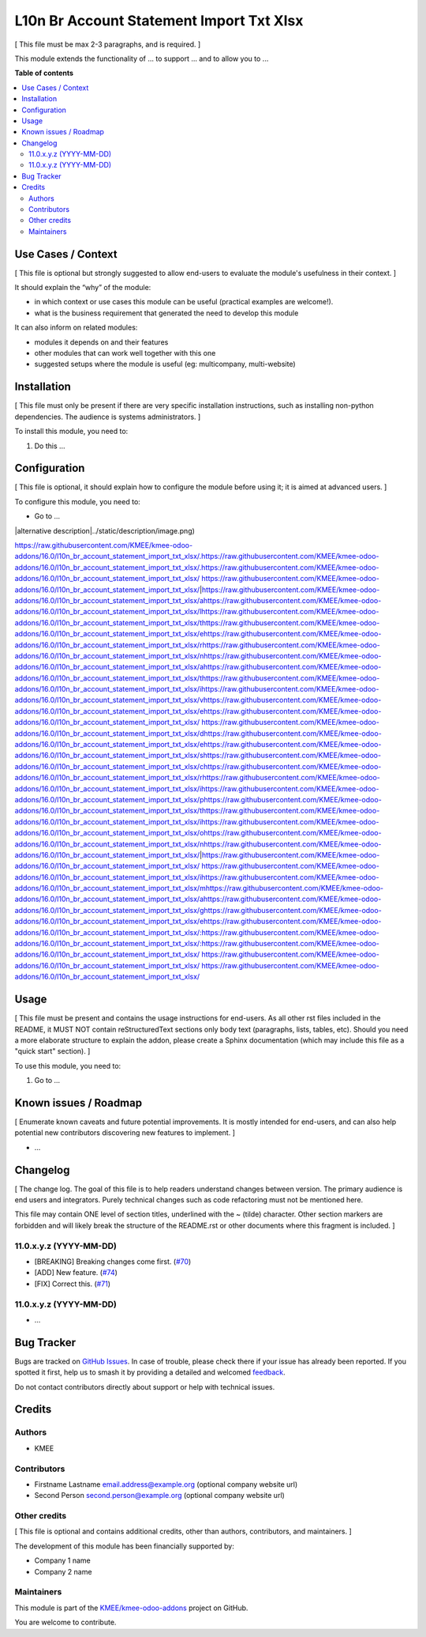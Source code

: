 =========================================
L10n Br Account Statement Import Txt Xlsx
=========================================

.. 
   !!!!!!!!!!!!!!!!!!!!!!!!!!!!!!!!!!!!!!!!!!!!!!!!!!!!
   !! This file is generated by oca-gen-addon-readme !!
   !! changes will be overwritten.                   !!
   !!!!!!!!!!!!!!!!!!!!!!!!!!!!!!!!!!!!!!!!!!!!!!!!!!!!
   !! source digest: sha256:aefa84bbd789c35cf9b0001658396cc4eb04e28f414d55cfa197b3d015cd46ab
   !!!!!!!!!!!!!!!!!!!!!!!!!!!!!!!!!!!!!!!!!!!!!!!!!!!!

.. |badge1| image:: https://img.shields.io/badge/maturity-Beta-yellow.png
    :target: https://odoo-community.org/page/development-status
    :alt: Beta
.. |badge2| image:: https://img.shields.io/badge/licence-AGPL--3-blue.png
    :target: http://www.gnu.org/licenses/agpl-3.0-standalone.html
    :alt: License: AGPL-3
.. |badge3| image:: https://img.shields.io/badge/github-KMEE%2Fkmee--odoo--addons-lightgray.png?logo=github
    :target: https://github.com/KMEE/kmee-odoo-addons/tree/16.0/l10n_br_account_statement_import_txt_xlsx
    :alt: KMEE/kmee-odoo-addons

|badge1| |badge2| |badge3|

[ This file must be max 2-3 paragraphs, and is required. ]

This module extends the functionality of ... to support ... and to allow
you to ...

**Table of contents**

.. contents::
   :local:

Use Cases / Context
===================

[ This file is optional but strongly suggested to allow end-users to
evaluate the module's usefulness in their context. ]

It should explain the “why” of the module:

-  in which context or use cases this module can be useful (practical
   examples are welcome!).
-  what is the business requirement that generated the need to develop
   this module

It can also inform on related modules:

-  modules it depends on and their features
-  other modules that can work well together with this one
-  suggested setups where the module is useful (eg: multicompany,
   multi-website)

Installation
============

[ This file must only be present if there are very specific installation
instructions, such as installing non-python dependencies. The audience
is systems administrators. ]

To install this module, you need to:

1. Do this ...

Configuration
=============

[ This file is optional, it should explain how to configure the module
before using it; it is aimed at advanced users. ]

To configure this module, you need to:

-  Go to ...

|alternative description|../static/description/image.png)

https://raw.githubusercontent.com/KMEE/kmee-odoo-addons/16.0/l10n_br_account_statement_import_txt_xlsx/.https://raw.githubusercontent.com/KMEE/kmee-odoo-addons/16.0/l10n_br_account_statement_import_txt_xlsx/.https://raw.githubusercontent.com/KMEE/kmee-odoo-addons/16.0/l10n_br_account_statement_import_txt_xlsx/ https://raw.githubusercontent.com/KMEE/kmee-odoo-addons/16.0/l10n_br_account_statement_import_txt_xlsx/|https://raw.githubusercontent.com/KMEE/kmee-odoo-addons/16.0/l10n_br_account_statement_import_txt_xlsx/ahttps://raw.githubusercontent.com/KMEE/kmee-odoo-addons/16.0/l10n_br_account_statement_import_txt_xlsx/lhttps://raw.githubusercontent.com/KMEE/kmee-odoo-addons/16.0/l10n_br_account_statement_import_txt_xlsx/thttps://raw.githubusercontent.com/KMEE/kmee-odoo-addons/16.0/l10n_br_account_statement_import_txt_xlsx/ehttps://raw.githubusercontent.com/KMEE/kmee-odoo-addons/16.0/l10n_br_account_statement_import_txt_xlsx/rhttps://raw.githubusercontent.com/KMEE/kmee-odoo-addons/16.0/l10n_br_account_statement_import_txt_xlsx/nhttps://raw.githubusercontent.com/KMEE/kmee-odoo-addons/16.0/l10n_br_account_statement_import_txt_xlsx/ahttps://raw.githubusercontent.com/KMEE/kmee-odoo-addons/16.0/l10n_br_account_statement_import_txt_xlsx/thttps://raw.githubusercontent.com/KMEE/kmee-odoo-addons/16.0/l10n_br_account_statement_import_txt_xlsx/ihttps://raw.githubusercontent.com/KMEE/kmee-odoo-addons/16.0/l10n_br_account_statement_import_txt_xlsx/vhttps://raw.githubusercontent.com/KMEE/kmee-odoo-addons/16.0/l10n_br_account_statement_import_txt_xlsx/ehttps://raw.githubusercontent.com/KMEE/kmee-odoo-addons/16.0/l10n_br_account_statement_import_txt_xlsx/ https://raw.githubusercontent.com/KMEE/kmee-odoo-addons/16.0/l10n_br_account_statement_import_txt_xlsx/dhttps://raw.githubusercontent.com/KMEE/kmee-odoo-addons/16.0/l10n_br_account_statement_import_txt_xlsx/ehttps://raw.githubusercontent.com/KMEE/kmee-odoo-addons/16.0/l10n_br_account_statement_import_txt_xlsx/shttps://raw.githubusercontent.com/KMEE/kmee-odoo-addons/16.0/l10n_br_account_statement_import_txt_xlsx/chttps://raw.githubusercontent.com/KMEE/kmee-odoo-addons/16.0/l10n_br_account_statement_import_txt_xlsx/rhttps://raw.githubusercontent.com/KMEE/kmee-odoo-addons/16.0/l10n_br_account_statement_import_txt_xlsx/ihttps://raw.githubusercontent.com/KMEE/kmee-odoo-addons/16.0/l10n_br_account_statement_import_txt_xlsx/phttps://raw.githubusercontent.com/KMEE/kmee-odoo-addons/16.0/l10n_br_account_statement_import_txt_xlsx/thttps://raw.githubusercontent.com/KMEE/kmee-odoo-addons/16.0/l10n_br_account_statement_import_txt_xlsx/ihttps://raw.githubusercontent.com/KMEE/kmee-odoo-addons/16.0/l10n_br_account_statement_import_txt_xlsx/ohttps://raw.githubusercontent.com/KMEE/kmee-odoo-addons/16.0/l10n_br_account_statement_import_txt_xlsx/nhttps://raw.githubusercontent.com/KMEE/kmee-odoo-addons/16.0/l10n_br_account_statement_import_txt_xlsx/|https://raw.githubusercontent.com/KMEE/kmee-odoo-addons/16.0/l10n_br_account_statement_import_txt_xlsx/ https://raw.githubusercontent.com/KMEE/kmee-odoo-addons/16.0/l10n_br_account_statement_import_txt_xlsx/ihttps://raw.githubusercontent.com/KMEE/kmee-odoo-addons/16.0/l10n_br_account_statement_import_txt_xlsx/mhttps://raw.githubusercontent.com/KMEE/kmee-odoo-addons/16.0/l10n_br_account_statement_import_txt_xlsx/ahttps://raw.githubusercontent.com/KMEE/kmee-odoo-addons/16.0/l10n_br_account_statement_import_txt_xlsx/ghttps://raw.githubusercontent.com/KMEE/kmee-odoo-addons/16.0/l10n_br_account_statement_import_txt_xlsx/ehttps://raw.githubusercontent.com/KMEE/kmee-odoo-addons/16.0/l10n_br_account_statement_import_txt_xlsx/:https://raw.githubusercontent.com/KMEE/kmee-odoo-addons/16.0/l10n_br_account_statement_import_txt_xlsx/:https://raw.githubusercontent.com/KMEE/kmee-odoo-addons/16.0/l10n_br_account_statement_import_txt_xlsx/ https://raw.githubusercontent.com/KMEE/kmee-odoo-addons/16.0/l10n_br_account_statement_import_txt_xlsx/
https://raw.githubusercontent.com/KMEE/kmee-odoo-addons/16.0/l10n_br_account_statement_import_txt_xlsx/

Usage
=====

[ This file must be present and contains the usage instructions for
end-users. As all other rst files included in the README, it MUST NOT
contain reStructuredText sections only body text (paragraphs, lists,
tables, etc). Should you need a more elaborate structure to explain the
addon, please create a Sphinx documentation (which may include this file
as a "quick start" section). ]

To use this module, you need to:

1. Go to ...

Known issues / Roadmap
======================

[ Enumerate known caveats and future potential improvements. It is
mostly intended for end-users, and can also help potential new
contributors discovering new features to implement. ]

-  ...

Changelog
=========

[ The change log. The goal of this file is to help readers understand
changes between version. The primary audience is end users and
integrators. Purely technical changes such as code refactoring must not
be mentioned here.

This file may contain ONE level of section titles, underlined with the ~
(tilde) character. Other section markers are forbidden and will likely
break the structure of the README.rst or other documents where this
fragment is included. ]

11.0.x.y.z (YYYY-MM-DD)
-----------------------

-  [BREAKING] Breaking changes come first.
   (`#70 <https://github.com/OCA/repo/issues/70>`__)
-  [ADD] New feature. (`#74 <https://github.com/OCA/repo/issues/74>`__)
-  [FIX] Correct this. (`#71 <https://github.com/OCA/repo/issues/71>`__)

.. _x.y.z-yyyy-mm-dd-1:

11.0.x.y.z (YYYY-MM-DD)
-----------------------

-  ...

Bug Tracker
===========

Bugs are tracked on `GitHub Issues <https://github.com/KMEE/kmee-odoo-addons/issues>`_.
In case of trouble, please check there if your issue has already been reported.
If you spotted it first, help us to smash it by providing a detailed and welcomed
`feedback <https://github.com/KMEE/kmee-odoo-addons/issues/new?body=module:%20l10n_br_account_statement_import_txt_xlsx%0Aversion:%2016.0%0A%0A**Steps%20to%20reproduce**%0A-%20...%0A%0A**Current%20behavior**%0A%0A**Expected%20behavior**>`_.

Do not contact contributors directly about support or help with technical issues.

Credits
=======

Authors
-------

* KMEE

Contributors
------------

-  Firstname Lastname email.address@example.org (optional company
   website url)
-  Second Person second.person@example.org (optional company website
   url)

Other credits
-------------

[ This file is optional and contains additional credits, other than
authors, contributors, and maintainers. ]

The development of this module has been financially supported by:

-  Company 1 name
-  Company 2 name

Maintainers
-----------

This module is part of the `KMEE/kmee-odoo-addons <https://github.com/KMEE/kmee-odoo-addons/tree/16.0/l10n_br_account_statement_import_txt_xlsx>`_ project on GitHub.

You are welcome to contribute.
